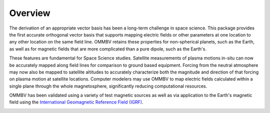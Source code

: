 .. _overview:

Overview
========

The derivation of an appropriate vector basis has been a long-term challenge
in space science. This package provides the first accurate orthogonal
vector basis that supports mapping electric fields or other parameters at one
location to any other location on the same field line.
OMMBV retains these properties for non-spherical planets, such as the Earth, as
well as for magnetic fields that are more complicated than a pure dipole, such
as the Earth's.

These features are fundamental for Space Science studies. Satellite measurements
of plasma motions in-situ can now be accurately mapped along field lines
for comparison to ground based equipment. Forcing from the neutral atmosphere
may now also be mapped to satellite altitudes to accurately characterize
both the magnitude and direction of that forcing on plasma motion at satellite
locations. Computer modelers may use OMMBV to map electric fields calculated
within a single plane through the whole magnetosphere, significantly reducing
computational resources.

OMMBV has been validated using a variety of test magnetic sources as well as
via application to the Earth's magnetic field using the
`International Geomagnetic Reference Field (IGRF) <https://geomag.bgs.ac.uk/research/modelling/IGRF.html>`_.

.. image:: images/logo_high_res.png
    :width: 400px
    :align: center
    :alt: OMMBV Logo, Derived apex altitude with module name superimposed.
